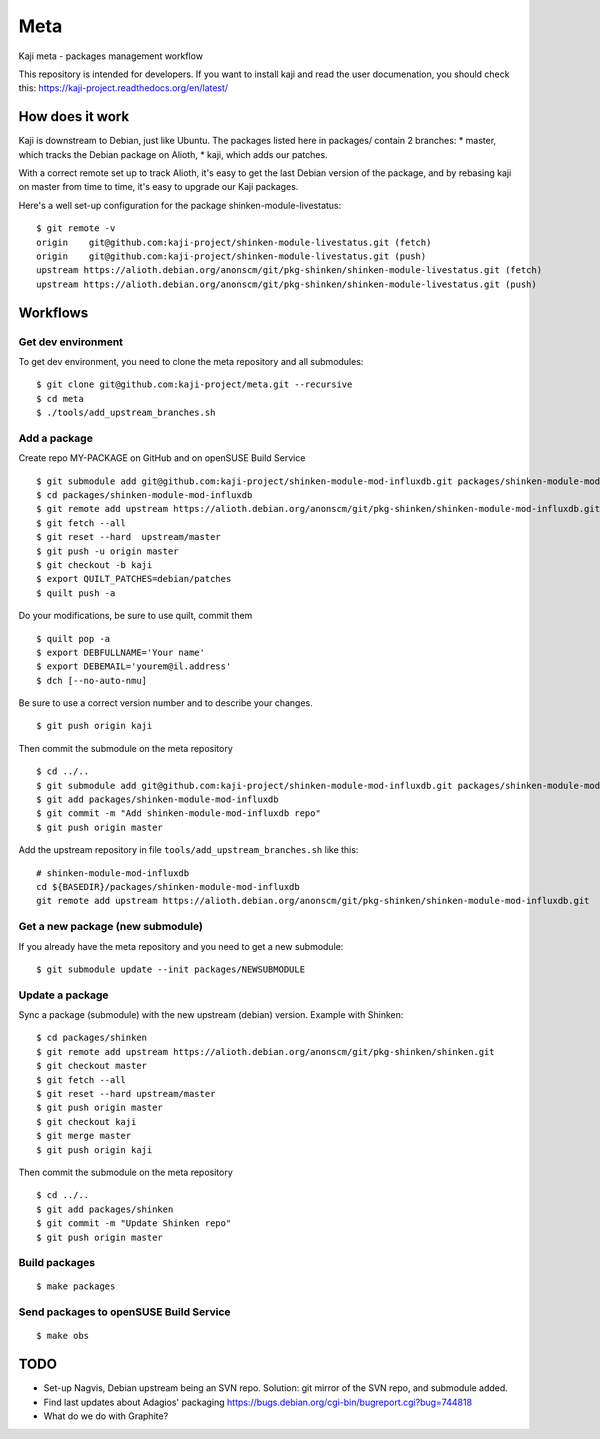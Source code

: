 =====
Meta
=====

Kaji meta - packages management workflow

This repository is intended for developers. If you want to install
kaji and read the user documenation, you should check this:
https://kaji-project.readthedocs.org/en/latest/

How does it work
================

Kaji is downstream to Debian, just like Ubuntu. The packages listed
here in packages/ contain 2 branches:
* master, which tracks the Debian package on Alioth,
* kaji, which adds our patches.

With a correct remote set up to track Alioth, it's easy to get the
last Debian version of the package, and by rebasing kaji on master
from time to time, it's easy to upgrade our Kaji packages.

Here's a well set-up configuration for the package
shinken-module-livestatus:

::

    $ git remote -v
    origin    git@github.com:kaji-project/shinken-module-livestatus.git (fetch)
    origin    git@github.com:kaji-project/shinken-module-livestatus.git (push)
    upstream https://alioth.debian.org/anonscm/git/pkg-shinken/shinken-module-livestatus.git (fetch)
    upstream https://alioth.debian.org/anonscm/git/pkg-shinken/shinken-module-livestatus.git (push)


Workflows
=========

Get dev environment
~~~~~~~~~~~~~~~~~~~

To get dev environment, you need to clone the meta repository and all submodules:

::

    $ git clone git@github.com:kaji-project/meta.git --recursive
    $ cd meta
    $ ./tools/add_upstream_branches.sh


Add a package
~~~~~~~~~~~~~

Create repo MY-PACKAGE on GitHub and on openSUSE Build Service

::

    $ git submodule add git@github.com:kaji-project/shinken-module-mod-influxdb.git packages/shinken-module-mod-influxdb
    $ cd packages/shinken-module-mod-influxdb
    $ git remote add upstream https://alioth.debian.org/anonscm/git/pkg-shinken/shinken-module-mod-influxdb.git
    $ git fetch --all
    $ git reset --hard  upstream/master
    $ git push -u origin master
    $ git checkout -b kaji
    $ export QUILT_PATCHES=debian/patches
    $ quilt push -a

Do your modifications, be sure to use quilt, commit them

::

    $ quilt pop -a
    $ export DEBFULLNAME='Your name'
    $ export DEBEMAIL='yourem@il.address'
    $ dch [--no-auto-nmu]

Be sure to use a correct version number and to describe your changes.

::

    $ git push origin kaji


Then commit the submodule on the meta repository

::

    $ cd ../..
    $ git submodule add git@github.com:kaji-project/shinken-module-mod-influxdb.git packages/shinken-module-mod-influxdb
    $ git add packages/shinken-module-mod-influxdb
    $ git commit -m "Add shinken-module-mod-influxdb repo"
    $ git push origin master

Add the upstream repository in file ``tools/add_upstream_branches.sh`` like this:

::

    # shinken-module-mod-influxdb
    cd ${BASEDIR}/packages/shinken-module-mod-influxdb
    git remote add upstream https://alioth.debian.org/anonscm/git/pkg-shinken/shinken-module-mod-influxdb.git

 


Get a new package (new submodule)
~~~~~~~~~~~~~~~~~~~~~~~~~~~~~~~~~

If you already have the meta repository and you need to get a new submodule:

::

    $ git submodule update --init packages/NEWSUBMODULE


Update a package
~~~~~~~~~~~~~~~~

Sync a package (submodule) with the new upstream (debian) version.
Example with Shinken:

::

    $ cd packages/shinken
    $ git remote add upstream https://alioth.debian.org/anonscm/git/pkg-shinken/shinken.git
    $ git checkout master
    $ git fetch --all
    $ git reset --hard upstream/master
    $ git push origin master
    $ git checkout kaji
    $ git merge master
    $ git push origin kaji

Then commit the submodule on the meta repository

::

    $ cd ../..
    $ git add packages/shinken
    $ git commit -m "Update Shinken repo"
    $ git push origin master
    



Build packages
~~~~~~~~~~~~~~


::

    $ make packages


Send packages to openSUSE Build Service
~~~~~~~~~~~~~~~~~~~~~~~~~~~~~~~~~~~~~~~

::

    $ make obs


TODO
====

* Set-up Nagvis, Debian upstream being an SVN repo.
  Solution: git mirror of the SVN repo, and submodule added.
* Find last updates about Adagios' packaging
  https://bugs.debian.org/cgi-bin/bugreport.cgi?bug=744818
* What do we do with Graphite?
